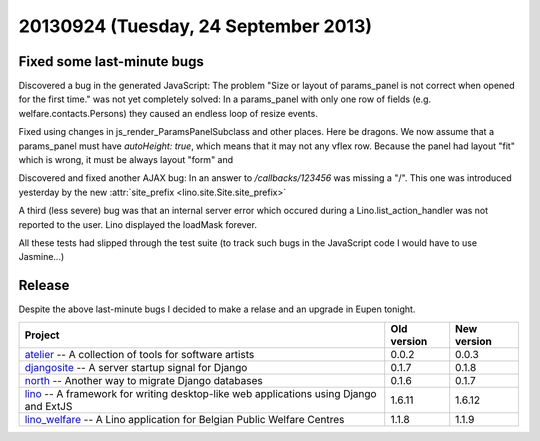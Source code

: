 =====================================
20130924 (Tuesday, 24 September 2013)
=====================================

Fixed some last-minute bugs
---------------------------

Discovered a bug in the generated JavaScript:
The problem
"Size or layout of params_panel is not correct
when opened for the first time." was not yet completely solved:
In a params_panel with only one row of fields
(e.g. welfare.contacts.Persons) they caused an endless loop of
resize events.

Fixed using changes in js_render_ParamsPanelSubclass and other places.
Here be dragons.
We now assume that a params_panel must have `autoHeight: true`,
which means that it may not any vflex row.
Because the panel had layout "fit" which is wrong,
it must be always layout "form" and

Discovered and fixed another AJAX bug:
In an answer to `/callbacks/123456` was missing a "/".
This one was introduced yesterday by the
new :attr:`site_prefix <lino.site.Site.site_prefix>`


A third (less severe) bug was that an internal server error
which occured during a Lino.list_action_handler was not reported
to the user. Lino displayed the loadMask forever.

All these tests had slipped through the test suite
(to track such bugs in the JavaScript code I would have to use
Jasmine...)



Release
-------

Despite the above last-minute bugs I decided to make a relase and an
upgrade in Eupen tonight.


+------------------------------------------+-------------+-------------+
| Project                                  | Old version | New version |
+==========================================+=============+=============+
| `atelier <http://atelier.lino-           | 0.0.2       | 0.0.3       |
| framework.org>`__ -- A collection of     |             |             |
| tools for software artists               |             |             |
+------------------------------------------+-------------+-------------+
| `djangosite <http://site.lino-           | 0.1.7       | 0.1.8       |
| framework.org>`__ -- A server startup    |             |             |
| signal for Django                        |             |             |
+------------------------------------------+-------------+-------------+
| `north <http://north.lino-               | 0.1.6       | 0.1.7       |
| framework.org>`__ -- Another way to      |             |             |
| migrate Django databases                 |             |             |
+------------------------------------------+-------------+-------------+
| `lino <http://www.lino-framework.org>`__ | 1.6.11      | 1.6.12      |
| -- A framework for writing desktop-like  |             |             |
| web applications using Django and ExtJS  |             |             |
+------------------------------------------+-------------+-------------+
| `lino_welfare <http://welfare.lino-      | 1.1.8       | 1.1.9       |
| framework.org>`__ -- A Lino application  |             |             |
| for Belgian Public Welfare Centres       |             |             |
+------------------------------------------+-------------+-------------+
